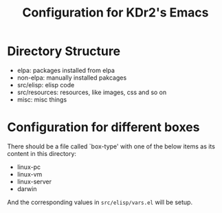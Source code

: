#+TITLE: Configuration for KDr2's Emacs
# -*- mode:org; mode: auto-fill -*-

* Directory Structure

  - elpa: packages installed from elpa
  - non-elpa: manually installed pakcages
  - src/elisp: elisp code
  - src/resources: resources, like images, css and so on
  - misc: misc things

* Configuration for different boxes
  There should be a file called `box-type' with one of the below items
  as its content in this directory: 

  - linux-pc
  - linux-vm
  - linux-server
  - darwin
  
  And the corresponding values in =src/elisp/vars.el= will be setup.

